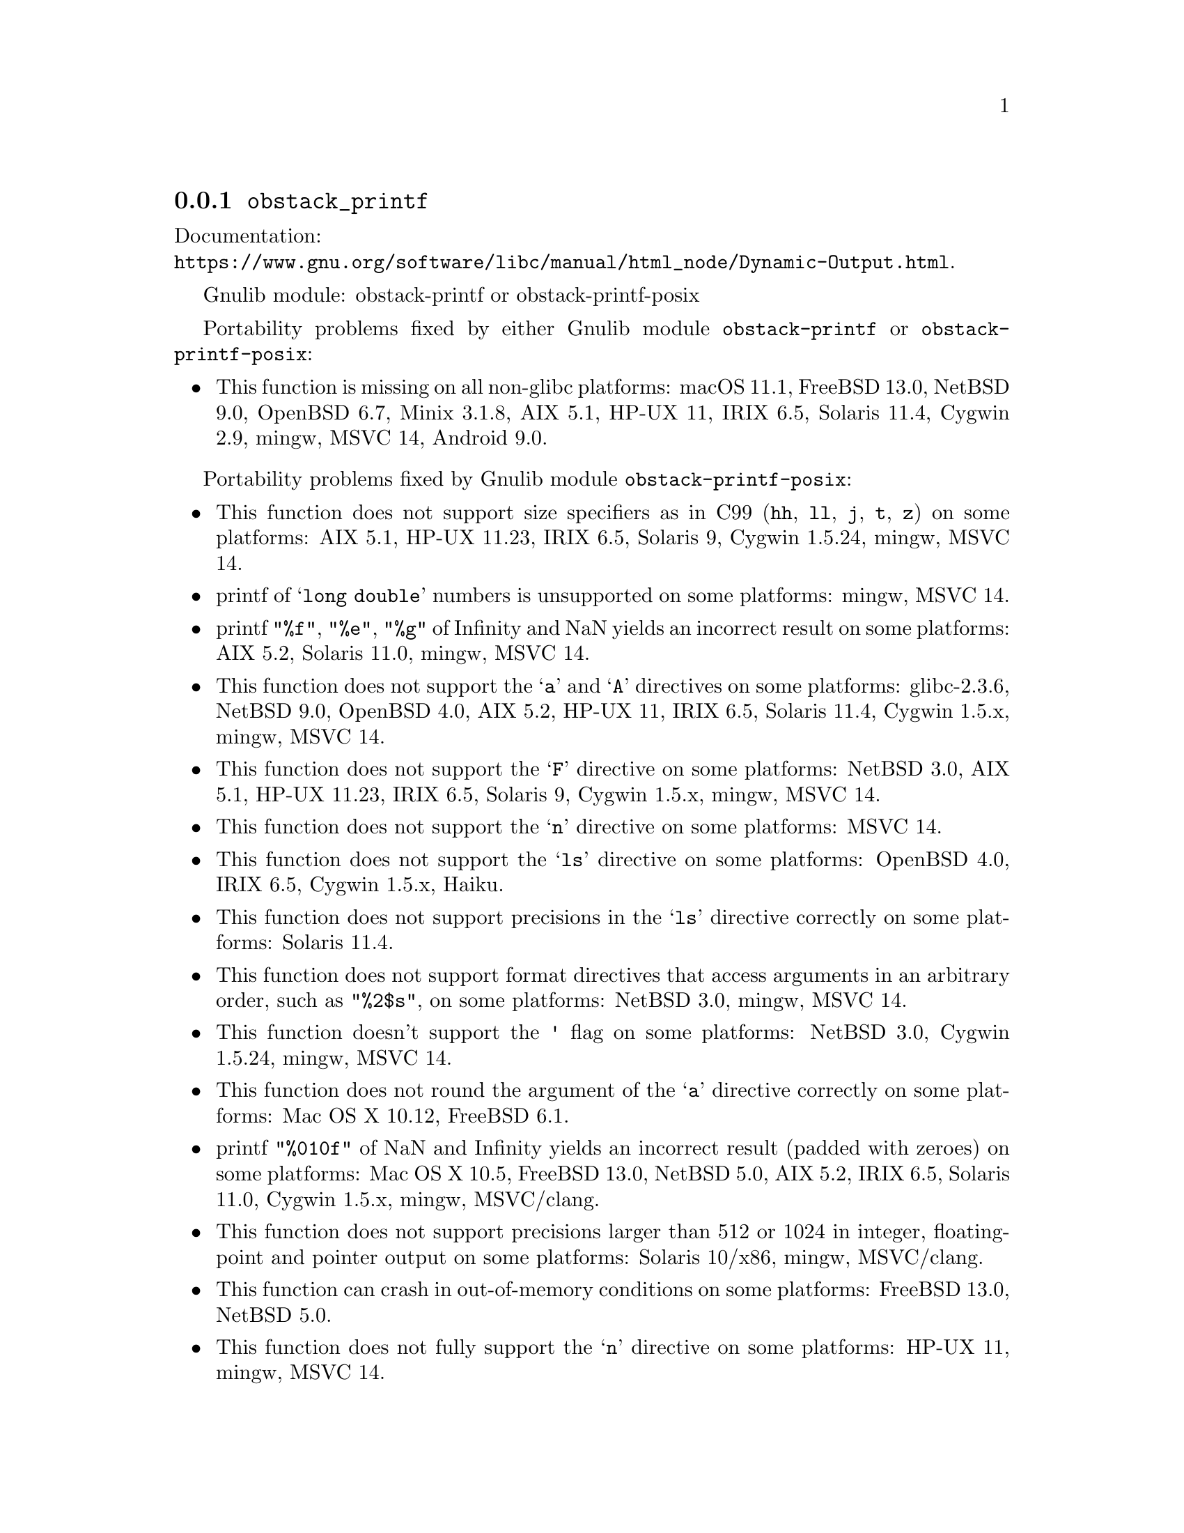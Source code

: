 @node obstack_printf
@subsection @code{obstack_printf}
@findex obstack_printf

Documentation:@*
@ifinfo
@ref{Dynamic Output,,Dynamically Allocating Formatted Output,libc}.
@end ifinfo
@ifnotinfo
@url{https://www.gnu.org/software/libc/manual/html_node/Dynamic-Output.html}.
@end ifnotinfo

Gnulib module: obstack-printf or obstack-printf-posix

Portability problems fixed by either Gnulib module
@code{obstack-printf} or @code{obstack-printf-posix}:
@itemize
@item
This function is missing on all non-glibc platforms:
macOS 11.1, FreeBSD 13.0, NetBSD 9.0, OpenBSD 6.7, Minix 3.1.8, AIX 5.1, HP-UX 11, IRIX 6.5, Solaris 11.4, Cygwin 2.9, mingw, MSVC 14, Android 9.0.
@end itemize

Portability problems fixed by Gnulib module @code{obstack-printf-posix}:
@itemize
@item
This function does not support size specifiers as in C99 (@code{hh}, @code{ll},
@code{j}, @code{t}, @code{z}) on some platforms:
AIX 5.1, HP-UX 11.23, IRIX 6.5, Solaris 9, Cygwin 1.5.24, mingw, MSVC 14.
@item
printf of @samp{long double} numbers is unsupported on some platforms:
mingw, MSVC 14.
@item
printf @code{"%f"}, @code{"%e"}, @code{"%g"} of Infinity and NaN yields an
incorrect result on some platforms:
AIX 5.2, Solaris 11.0, mingw, MSVC 14.
@item
This function does not support the @samp{a} and @samp{A} directives on some
platforms:
glibc-2.3.6, NetBSD 9.0, OpenBSD 4.0, AIX 5.2, HP-UX 11,
IRIX 6.5, Solaris 11.4, Cygwin 1.5.x, mingw, MSVC 14.
@item
This function does not support the @samp{F} directive on some platforms:
NetBSD 3.0, AIX 5.1, HP-UX 11.23, IRIX 6.5, Solaris 9,
Cygwin 1.5.x, mingw, MSVC 14.
@item
This function does not support the @samp{n} directive on some platforms:
MSVC 14.
@item
This function does not support the @samp{ls} directive on some platforms:
OpenBSD 4.0, IRIX 6.5, Cygwin 1.5.x, Haiku.
@item
This function does not support precisions in the @samp{ls} directive correctly
on some platforms:
Solaris 11.4.
@item
This function does not support format directives that access arguments in an
arbitrary order, such as @code{"%2$s"}, on some platforms:
NetBSD 3.0, mingw, MSVC 14.
@item
This function doesn't support the @code{'} flag on some platforms:
NetBSD 3.0, Cygwin 1.5.24, mingw, MSVC 14.
@item
This function does not round the argument of the @samp{a} directive correctly
on some platforms:
Mac OS X 10.12, FreeBSD 6.1.
@item
printf @code{"%010f"} of NaN and Infinity yields an incorrect result (padded
with zeroes) on some platforms:
Mac OS X 10.5, FreeBSD 13.0, NetBSD 5.0, AIX 5.2, IRIX 6.5, Solaris 11.0, Cygwin 1.5.x, mingw, MSVC/clang.
@item
This function does not support precisions larger than 512 or 1024 in integer,
floating-point and pointer output on some platforms:
Solaris 10/x86, mingw, MSVC/clang.
@item
This function can crash in out-of-memory conditions on some platforms:
FreeBSD 13.0, NetBSD 5.0.
@item
This function does not fully support the @samp{n} directive on some platforms:
HP-UX 11, mingw, MSVC 14.
@end itemize

Portability problems not fixed by Gnulib:
@itemize
@item
The @code{%m} directive is not portable, use @code{%s} mapped to an
argument of @code{strerror(errno)} (or a version of @code{strerror_r})
instead.
@end itemize
